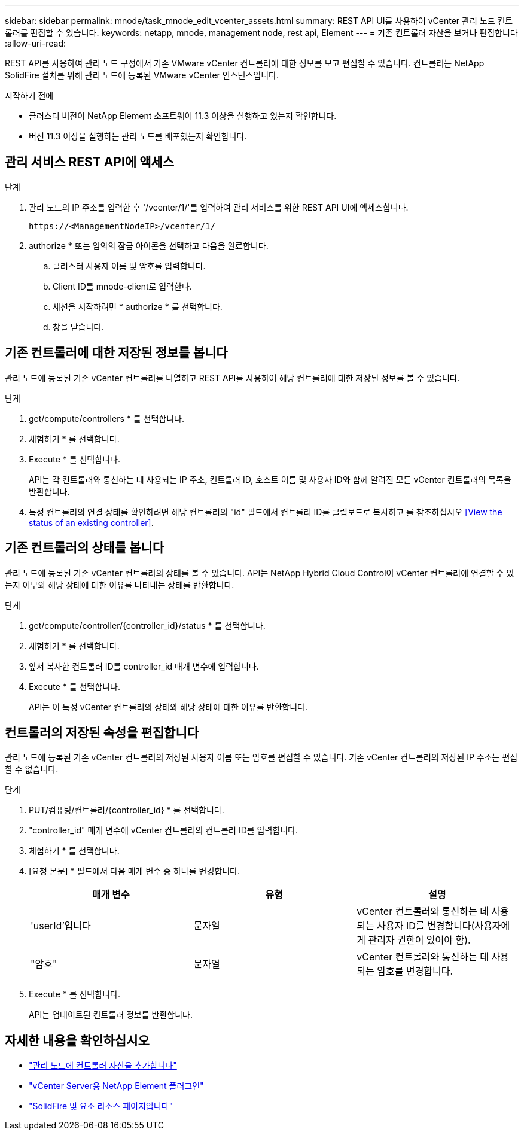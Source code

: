 ---
sidebar: sidebar 
permalink: mnode/task_mnode_edit_vcenter_assets.html 
summary: REST API UI를 사용하여 vCenter 관리 노드 컨트롤러를 편집할 수 있습니다. 
keywords: netapp, mnode, management node, rest api, Element 
---
= 기존 컨트롤러 자산을 보거나 편집합니다
:allow-uri-read: 


[role="lead"]
REST API를 사용하여 관리 노드 구성에서 기존 VMware vCenter 컨트롤러에 대한 정보를 보고 편집할 수 있습니다. 컨트롤러는 NetApp SolidFire 설치를 위해 관리 노드에 등록된 VMware vCenter 인스턴스입니다.

.시작하기 전에
* 클러스터 버전이 NetApp Element 소프트웨어 11.3 이상을 실행하고 있는지 확인합니다.
* 버전 11.3 이상을 실행하는 관리 노드를 배포했는지 확인합니다.




== 관리 서비스 REST API에 액세스

.단계
. 관리 노드의 IP 주소를 입력한 후 '/vcenter/1/'를 입력하여 관리 서비스를 위한 REST API UI에 액세스합니다.
+
[listing]
----
https://<ManagementNodeIP>/vcenter/1/
----
. authorize * 또는 임의의 잠금 아이콘을 선택하고 다음을 완료합니다.
+
.. 클러스터 사용자 이름 및 암호를 입력합니다.
.. Client ID를 mnode-client로 입력한다.
.. 세션을 시작하려면 * authorize * 를 선택합니다.
.. 창을 닫습니다.






== 기존 컨트롤러에 대한 저장된 정보를 봅니다

관리 노드에 등록된 기존 vCenter 컨트롤러를 나열하고 REST API를 사용하여 해당 컨트롤러에 대한 저장된 정보를 볼 수 있습니다.

.단계
. get/compute/controllers * 를 선택합니다.
. 체험하기 * 를 선택합니다.
. Execute * 를 선택합니다.
+
API는 각 컨트롤러와 통신하는 데 사용되는 IP 주소, 컨트롤러 ID, 호스트 이름 및 사용자 ID와 함께 알려진 모든 vCenter 컨트롤러의 목록을 반환합니다.

. 특정 컨트롤러의 연결 상태를 확인하려면 해당 컨트롤러의 "id" 필드에서 컨트롤러 ID를 클립보드로 복사하고 를 참조하십시오 <<View the status of an existing controller>>.




== 기존 컨트롤러의 상태를 봅니다

관리 노드에 등록된 기존 vCenter 컨트롤러의 상태를 볼 수 있습니다. API는 NetApp Hybrid Cloud Control이 vCenter 컨트롤러에 연결할 수 있는지 여부와 해당 상태에 대한 이유를 나타내는 상태를 반환합니다.

.단계
. get/compute/controller/{controller_id}/status * 를 선택합니다.
. 체험하기 * 를 선택합니다.
. 앞서 복사한 컨트롤러 ID를 controller_id 매개 변수에 입력합니다.
. Execute * 를 선택합니다.
+
API는 이 특정 vCenter 컨트롤러의 상태와 해당 상태에 대한 이유를 반환합니다.





== 컨트롤러의 저장된 속성을 편집합니다

관리 노드에 등록된 기존 vCenter 컨트롤러의 저장된 사용자 이름 또는 암호를 편집할 수 있습니다. 기존 vCenter 컨트롤러의 저장된 IP 주소는 편집할 수 없습니다.

.단계
. PUT/컴퓨팅/컨트롤러/{controller_id} * 를 선택합니다.
. "controller_id" 매개 변수에 vCenter 컨트롤러의 컨트롤러 ID를 입력합니다.
. 체험하기 * 를 선택합니다.
. [요청 본문] * 필드에서 다음 매개 변수 중 하나를 변경합니다.
+
|===
| 매개 변수 | 유형 | 설명 


| 'userId'입니다 | 문자열 | vCenter 컨트롤러와 통신하는 데 사용되는 사용자 ID를 변경합니다(사용자에게 관리자 권한이 있어야 함). 


| "암호" | 문자열 | vCenter 컨트롤러와 통신하는 데 사용되는 암호를 변경합니다. 
|===
. Execute * 를 선택합니다.
+
API는 업데이트된 컨트롤러 정보를 반환합니다.



[discrete]
== 자세한 내용을 확인하십시오

* link:task_mnode_add_assets.html["관리 노드에 컨트롤러 자산을 추가합니다"]
* https://docs.netapp.com/us-en/vcp/index.html["vCenter Server용 NetApp Element 플러그인"^]
* https://www.netapp.com/data-storage/solidfire/documentation["SolidFire 및 요소 리소스 페이지입니다"^]


